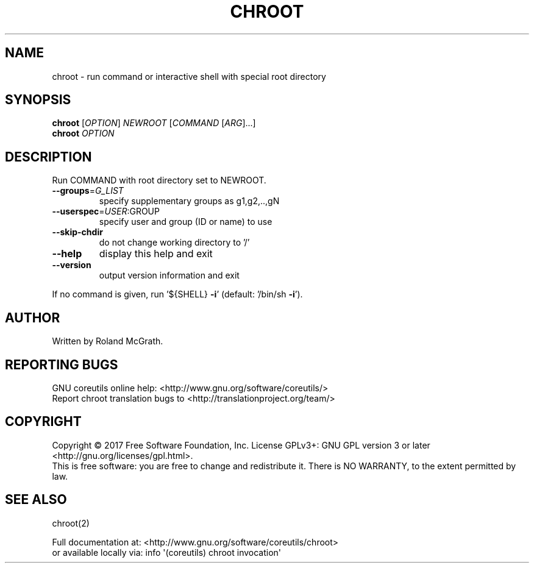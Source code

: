 .\" DO NOT MODIFY THIS FILE!  It was generated by help2man 1.47.3.
.TH CHROOT "1" "March 2017" "GNU coreutils 8.27" "User Commands"
.SH NAME
chroot \- run command or interactive shell with special root directory
.SH SYNOPSIS
.B chroot
[\fI\,OPTION\/\fR] \fI\,NEWROOT \/\fR[\fI\,COMMAND \/\fR[\fI\,ARG\/\fR]...]
.br
.B chroot
\fI\,OPTION\/\fR
.SH DESCRIPTION
.\" Add any additional description here
.PP
Run COMMAND with root directory set to NEWROOT.
.TP
\fB\-\-groups\fR=\fI\,G_LIST\/\fR
specify supplementary groups as g1,g2,..,gN
.TP
\fB\-\-userspec\fR=\fI\,USER\/\fR:GROUP
specify user and group (ID or name) to use
.TP
\fB\-\-skip\-chdir\fR
do not change working directory to '/'
.TP
\fB\-\-help\fR
display this help and exit
.TP
\fB\-\-version\fR
output version information and exit
.PP
If no command is given, run '${SHELL} \fB\-i\fR' (default: '/bin/sh \fB\-i\fR').
.SH AUTHOR
Written by Roland McGrath.
.SH "REPORTING BUGS"
GNU coreutils online help: <http://www.gnu.org/software/coreutils/>
.br
Report chroot translation bugs to <http://translationproject.org/team/>
.SH COPYRIGHT
Copyright \(co 2017 Free Software Foundation, Inc.
License GPLv3+: GNU GPL version 3 or later <http://gnu.org/licenses/gpl.html>.
.br
This is free software: you are free to change and redistribute it.
There is NO WARRANTY, to the extent permitted by law.
.SH "SEE ALSO"
chroot(2)
.PP
.br
Full documentation at: <http://www.gnu.org/software/coreutils/chroot>
.br
or available locally via: info \(aq(coreutils) chroot invocation\(aq
